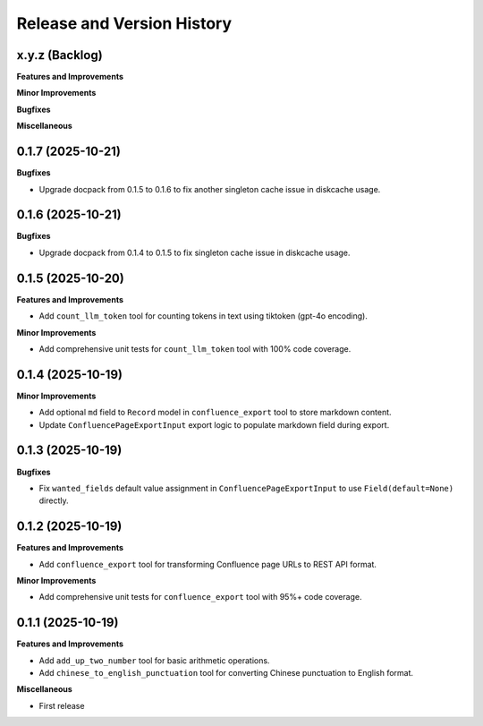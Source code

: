 .. _release_history:

Release and Version History
==============================================================================


x.y.z (Backlog)
~~~~~~~~~~~~~~~~~~~~~~~~~~~~~~~~~~~~~~~~~~~~~~~~~~~~~~~~~~~~~~~~~~~~~~~~~~~~~~
**Features and Improvements**

**Minor Improvements**

**Bugfixes**

**Miscellaneous**


0.1.7 (2025-10-21)
~~~~~~~~~~~~~~~~~~~~~~~~~~~~~~~~~~~~~~~~~~~~~~~~~~~~~~~~~~~~~~~~~~~~~~~~~~~~~~
**Bugfixes**

- Upgrade docpack from 0.1.5 to 0.1.6 to fix another singleton cache issue in diskcache usage.


0.1.6 (2025-10-21)
~~~~~~~~~~~~~~~~~~~~~~~~~~~~~~~~~~~~~~~~~~~~~~~~~~~~~~~~~~~~~~~~~~~~~~~~~~~~~~
**Bugfixes**

- Upgrade docpack from 0.1.4 to 0.1.5 to fix singleton cache issue in diskcache usage.


0.1.5 (2025-10-20)
~~~~~~~~~~~~~~~~~~~~~~~~~~~~~~~~~~~~~~~~~~~~~~~~~~~~~~~~~~~~~~~~~~~~~~~~~~~~~~
**Features and Improvements**

- Add ``count_llm_token`` tool for counting tokens in text using tiktoken (gpt-4o encoding).

**Minor Improvements**

- Add comprehensive unit tests for ``count_llm_token`` tool with 100% code coverage.


0.1.4 (2025-10-19)
~~~~~~~~~~~~~~~~~~~~~~~~~~~~~~~~~~~~~~~~~~~~~~~~~~~~~~~~~~~~~~~~~~~~~~~~~~~~~~
**Minor Improvements**

- Add optional ``md`` field to ``Record`` model in ``confluence_export`` tool to store markdown content.
- Update ``ConfluencePageExportInput`` export logic to populate markdown field during export.


0.1.3 (2025-10-19)
~~~~~~~~~~~~~~~~~~~~~~~~~~~~~~~~~~~~~~~~~~~~~~~~~~~~~~~~~~~~~~~~~~~~~~~~~~~~~~
**Bugfixes**

- Fix ``wanted_fields`` default value assignment in ``ConfluencePageExportInput`` to use ``Field(default=None)`` directly.


0.1.2 (2025-10-19)
~~~~~~~~~~~~~~~~~~~~~~~~~~~~~~~~~~~~~~~~~~~~~~~~~~~~~~~~~~~~~~~~~~~~~~~~~~~~~~
**Features and Improvements**

- Add ``confluence_export`` tool for transforming Confluence page URLs to REST API format.

**Minor Improvements**

- Add comprehensive unit tests for ``confluence_export`` tool with 95%+ code coverage.


0.1.1 (2025-10-19)
~~~~~~~~~~~~~~~~~~~~~~~~~~~~~~~~~~~~~~~~~~~~~~~~~~~~~~~~~~~~~~~~~~~~~~~~~~~~~~
**Features and Improvements**

- Add ``add_up_two_number`` tool for basic arithmetic operations.
- Add ``chinese_to_english_punctuation`` tool for converting Chinese punctuation to English format.

**Miscellaneous**

- First release
